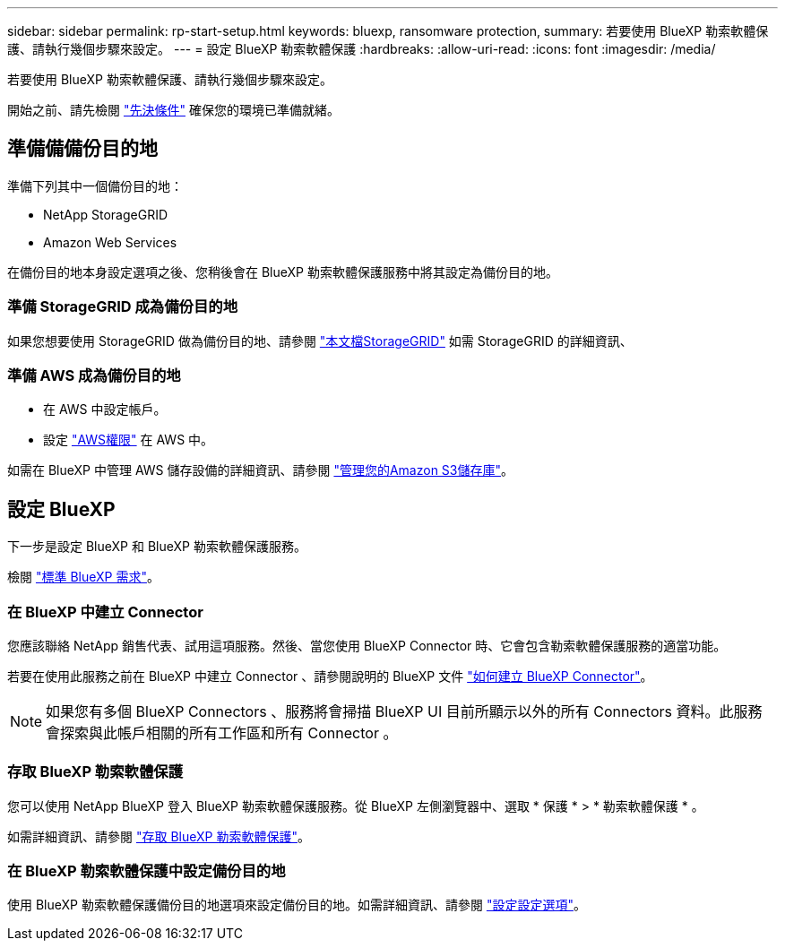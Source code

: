 ---
sidebar: sidebar 
permalink: rp-start-setup.html 
keywords: bluexp, ransomware protection, 
summary: 若要使用 BlueXP 勒索軟體保護、請執行幾個步驟來設定。 
---
= 設定 BlueXP 勒索軟體保護
:hardbreaks:
:allow-uri-read: 
:icons: font
:imagesdir: /media/


[role="lead"]
若要使用 BlueXP 勒索軟體保護、請執行幾個步驟來設定。

開始之前、請先檢閱 link:rp-start-prerequisites.html["先決條件"] 確保您的環境已準備就緒。



== 準備備備份目的地

準備下列其中一個備份目的地：

* NetApp StorageGRID
* Amazon Web Services


在備份目的地本身設定選項之後、您稍後會在 BlueXP 勒索軟體保護服務中將其設定為備份目的地。



=== 準備 StorageGRID 成為備份目的地

如果您想要使用 StorageGRID 做為備份目的地、請參閱 https://docs.netapp.com/us-en/storagegrid-117/index.html["本文檔StorageGRID"^] 如需 StorageGRID 的詳細資訊、



=== 準備 AWS 成為備份目的地

* 在 AWS 中設定帳戶。
* 設定 https://docs.netapp.com/us-en/bluexp-setup-admin/reference-permissions.html["AWS權限"^] 在 AWS 中。


如需在 BlueXP 中管理 AWS 儲存設備的詳細資訊、請參閱 https://docs.netapp.com/us-en/bluexp-setup-admin/task-viewing-amazon-s3.html["管理您的Amazon S3儲存庫"^]。



== 設定 BlueXP

下一步是設定 BlueXP 和 BlueXP 勒索軟體保護服務。

檢閱 https://docs.netapp.com/us-en/cloud-manager-setup-admin/reference-checklist-cm.html["標準 BlueXP 需求"^]。



=== 在 BlueXP 中建立 Connector

您應該聯絡 NetApp 銷售代表、試用這項服務。然後、當您使用 BlueXP Connector 時、它會包含勒索軟體保護服務的適當功能。

若要在使用此服務之前在 BlueXP 中建立 Connector 、請參閱說明的 BlueXP 文件 https://docs.netapp.com/us-en/cloud-manager-setup-admin/concept-connectors.html["如何建立 BlueXP Connector"^]。


NOTE: 如果您有多個 BlueXP Connectors 、服務將會掃描 BlueXP UI 目前所顯示以外的所有 Connectors 資料。此服務會探索與此帳戶相關的所有工作區和所有 Connector 。



=== 存取 BlueXP 勒索軟體保護

您可以使用 NetApp BlueXP 登入 BlueXP 勒索軟體保護服務。從 BlueXP 左側瀏覽器中、選取 * 保護 * > * 勒索軟體保護 * 。

如需詳細資訊、請參閱 link:rp-start-login.html["存取 BlueXP 勒索軟體保護"]。



=== 在 BlueXP 勒索軟體保護中設定備份目的地

使用 BlueXP 勒索軟體保護備份目的地選項來設定備份目的地。如需詳細資訊、請參閱 link:rp-use-settings.html["設定設定選項"]。
